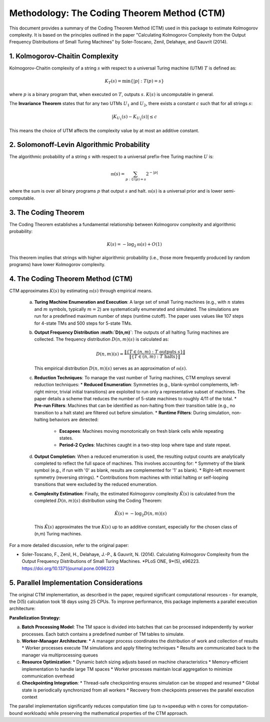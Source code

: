Methodology: The Coding Theorem Method (CTM)
==============================================

This document provides a summary of the Coding Theorem Method (CTM) used in this package to estimate Kolmogorov complexity. It is based on the principles outlined in the paper "Calculating Kolmogorov Complexity from the Output Frequency Distributions of Small Turing Machines" by Soler-Toscano, Zenil, Delahaye, and Gauvrit (2014).

1. Kolmogorov-Chaitin Complexity
---------------------------------
Kolmogorov-Chaitin complexity of a string :math:`s` with respect to a universal Turing machine (UTM) :math:`T` is defined as:

.. math::

   K_T(s) = \min\{|p| : T(p) = s\}

where :math:`p` is a binary program that, when executed on :math:`T`, outputs :math:`s`. :math:`K(s)` is uncomputable in general.

The **Invariance Theorem** states that for any two UTMs :math:`U_1` and :math:`U_2`, there exists a constant :math:`c` such that for all strings :math:`s`:

.. math::

   |K_{U_1}(s) - K_{U_2}(s)| \le c

This means the choice of UTM affects the complexity value by at most an additive constant.

2. Solomonoff-Levin Algorithmic Probability
-------------------------------------------
The algorithmic probability of a string :math:`s` with respect to a universal prefix-free Turing machine :math:`U` is:

.. math::

   \mathfrak{m}(s) = \sum_{p : U(p) = s} 2^{-|p|}

where the sum is over all binary programs :math:`p` that output :math:`s` and halt. :math:`\mathfrak{m}(s)` is a universal prior and is lower semi-computable.

3. The Coding Theorem
---------------------
The Coding Theorem establishes a fundamental relationship between Kolmogorov complexity and algorithmic probability:

.. math::

   K(s) = -\log_2 \mathfrak{m}(s) + O(1)

This theorem implies that strings with higher algorithmic probability (i.e., those more frequently produced by random programs) have lower Kolmogorov complexity.

4. The Coding Theorem Method (CTM)
----------------------------------
CTM approximates :math:`K(s)` by estimating :math:`\mathfrak{m}(s)` through empirical means.

   a. **Turing Machine Enumeration and Execution**:
      A large set of small Turing machines (e.g., with :math:`n` states and :math:`m` symbols, typically :math:`m=2`) are systematically enumerated and simulated.
      The simulations are run for a predefined maximum number of steps (runtime cutoff). The paper uses values like 107 steps for 4-state TMs and 500 steps for 5-state TMs.

   b. **Output Frequency Distribution :math:`D(n,m)`**:
      The outputs of all halting Turing machines are collected. The frequency distribution :math:`D(n,m)(s)` is calculated as:

      .. math::

         D(n,m)(s) = \frac{\|\{T \in (n,m) : T \text{ outputs } s\}\|}{\|\{T \in (n,m) : T \text{ halts}\}\|}

      This empirical distribution :math:`D(n,m)(s)` serves as an approximation of :math:`\mathfrak{m}(s)`.

   c. **Reduction Techniques**:
      To manage the vast number of Turing machines, CTM employs several reduction techniques:
      *   **Reduced Enumeration**: Symmetries (e.g., blank-symbol complements, left-right mirror, trivial initial transitions) are exploited to run only a representative subset of machines. The paper details a scheme that reduces the number of 5-state machines to roughly 4/11 of the total.
      *   **Pre-run Filters**: Machines that can be identified as non-halting from their transition table (e.g., no transition to a halt state) are filtered out before simulation.
      *   **Runtime Filters**: During simulation, non-halting behaviors are detected:
          *   **Escapees**: Machines moving monotonically on fresh blank cells while repeating states.
          *   **Period-2 Cycles**: Machines caught in a two-step loop where tape and state repeat.

   d. **Output Completion**:
      When a reduced enumeration is used, the resulting output counts are analytically completed to reflect the full space of machines. This involves accounting for:
      *   Symmetry of the blank symbol (e.g., if run with '0' as blank, results are complemented for '1' as blank).
      *   Right-left movement symmetry (reversing strings).
      *   Contributions from machines with initial halting or self-looping transitions that were excluded by the reduced enumeration.

   e. **Complexity Estimation**:
      Finally, the estimated Kolmogorov complexity :math:`\hat{K}(s)` is calculated from the completed :math:`D(n,m)(s)` distribution using the Coding Theorem:

      .. math::

         \hat{K}(s) = -\log_2 D(n,m)(s)

      This :math:`\hat{K}(s)` approximates the true :math:`K(s)` up to an additive constant, especially for the chosen class of (n,m) Turing machines.

For a more detailed discussion, refer to the original paper:

*   Soler-Toscano, F., Zenil, H., Delahaye, J.-P., & Gauvrit, N. (2014). Calculating Kolmogorov Complexity from the Output Frequency Distributions of Small Turing Machines. *PLoS ONE, 9*(5), e96223. `https://doi.org/10.1371/journal.pone.0096223 <https://doi.org/10.1371/journal.pone.0096223>`_ 

5. Parallel Implementation Considerations
-----------------------------------------

The original CTM implementation, as described in the paper, required significant computational resources - for example, the D(5) calculation took 18 days using 25 CPUs. To improve performance, this package implements a parallel execution architecture:

**Parallelization Strategy:**

a. **Batch Processing Model**:
   The TM space is divided into batches that can be processed independently by worker processes. Each batch contains a predefined number of TM tables to simulate.

b. **Worker-Manager Architecture**:
   * A manager process coordinates the distribution of work and collection of results
   * Worker processes execute TM simulations and apply filtering techniques
   * Results are communicated back to the manager via multiprocessing queues

c. **Resource Optimization**:
   * Dynamic batch sizing adjusts based on machine characteristics
   * Memory-efficient implementation to handle large TM spaces
   * Worker processes maintain local aggregation to minimize communication overhead

d. **Checkpointing Integration**:
   * Thread-safe checkpointing ensures simulation can be stopped and resumed
   * Global state is periodically synchronized from all workers
   * Recovery from checkpoints preserves the parallel execution context

The parallel implementation significantly reduces computation time (up to n×speedup with n cores for computation-bound workloads) while preserving the mathematical properties of the CTM approach. 